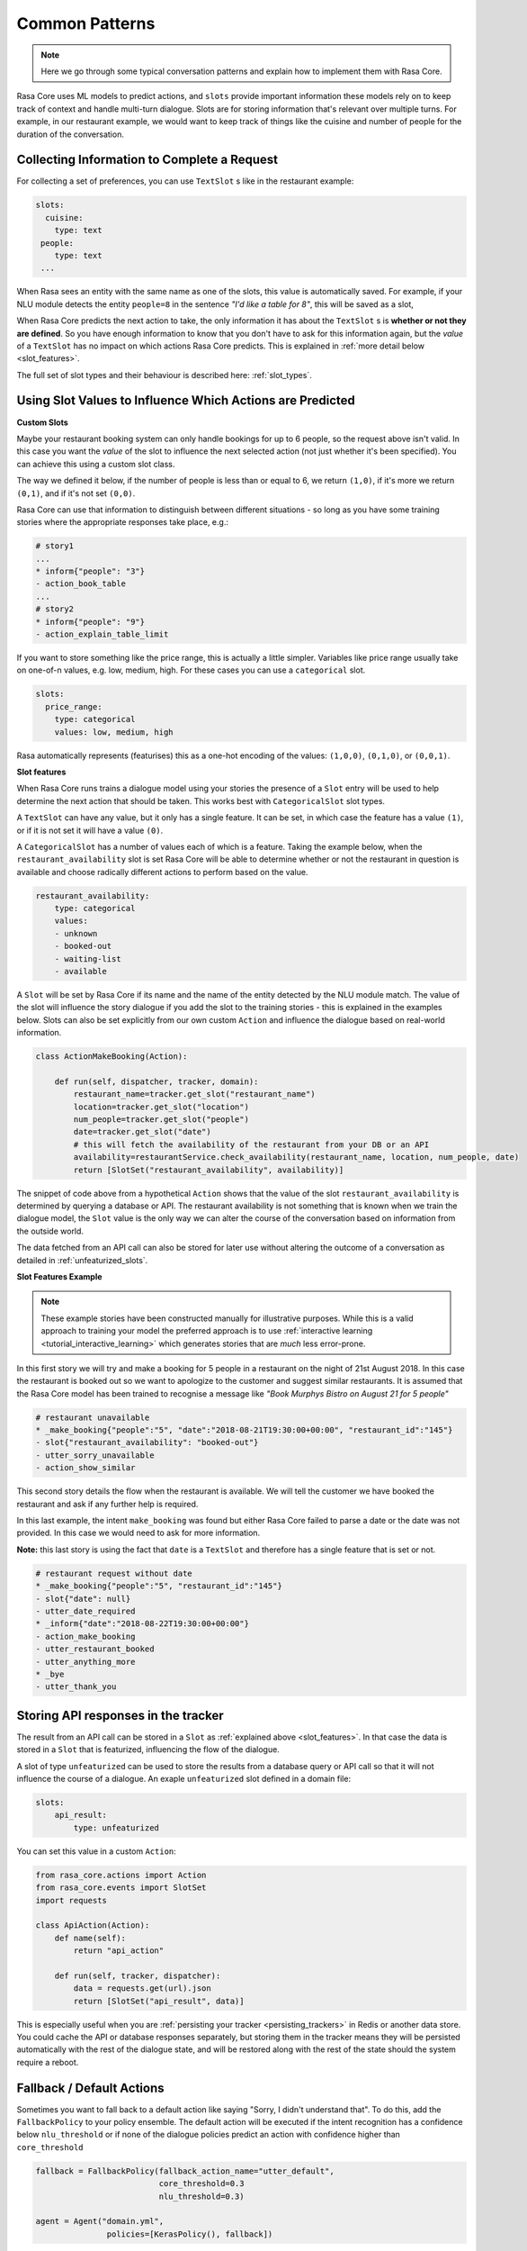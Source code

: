 .. _patterns:

Common Patterns
===============


.. note:: 
   Here we go through some typical conversation patterns and explain how to implement
   them with Rasa Core. 


Rasa Core uses ML models to predict actions, and ``slots`` provide important
information these models rely on to keep track of context and handle multi-turn dialogue.
Slots are for storing information that's relevant over multiple turns. For example, in
our restaurant example, we would want to keep track of things like the cuisine and number of 
people for the duration of the conversation. 

Collecting Information to Complete a Request
^^^^^^^^^^^^^^^^^^^^^^^^^^^^^^^^^^^^^^^^^^^^

For collecting a set of preferences, you can use ``TextSlot`` s like in the restaurant example:

.. code-block:: yaml

   slots:
     cuisine:
       type: text
    people:
       type: text
    ...


When Rasa sees an entity with the same name as one of the slots, this value is automatically saved.
For example, if your NLU module detects the entity ``people=8`` in the sentence *"I'd like a table for 8"*,
this will be saved as a slot,

.. testsetup::

   from rasa_core.trackers import DialogueStateTracker
   from rasa_core.slots import TextSlot
   from rasa_core.events import SlotSet
   tracker = DialogueStateTracker("default", slots=[TextSlot("people")])
   tracker.update(SlotSet("people", "8"))

.. doctest::

   >>> tracker.slots
   {'people': <TextSlot(people: 8)>}


When Rasa Core predicts the next action to take, the only information it has about the ``TextSlot`` s is 
**whether or not they are defined**. So you have enough information to know that you don't have to ask for this
information again, but the *value* of a ``TextSlot`` has no impact on which actions Rasa Core predicts. This is
explained in :ref:`more detail below <slot_features>`.

The full set of slot types and their behaviour is described here: :ref:`slot_types`.

Using Slot Values to Influence Which Actions are Predicted
^^^^^^^^^^^^^^^^^^^^^^^^^^^^^^^^^^^^^^^^^^^^^^^^^^^^^^^^^^ 

**Custom Slots**

Maybe your restaurant booking system can only handle bookings for up to 6 people, so the 
request above isn't valid. In this case you want the *value* of the slot to influence the 
next selected action (not just whether it's been specified). You can achieve this using a custom
slot class. 

The way we defined it below, if the number of people is less than or equal to 6, we return ``(1,0)``,
if it's more we return ``(0,1)``, and if it's not set ``(0,0)``. 

Rasa Core can use that information to distinguish between different situations - so long as 
you have some training stories where the appropriate responses take place, e.g.:


.. code-block:: md

   # story1
   ...
   * inform{"people": "3"}
   - action_book_table
   ...
   # story2
   * inform{"people": "9"}
   - action_explain_table_limit
   


.. doctest::

   from rasa_core.slots import Slot
   
   class NumberOfPeopleSlot(Slot):
     
     def feature_dimensionality(self):
         return 2
    
     def as_feature(self):
         r = [0.0] * self.feature_dimensionality()
         if self.value:
             if self.value <= 6:
                 r[0] = 1.0
             else:
                 r[1] = 1.0
         return r


If you want to store something like the price range, this is actually a little simpler. Variables
like price range usually take on one-of-n values, e.g. low, medium, high. For these cases you can use
a ``categorical`` slot.

.. code-block:: yaml

   slots:
     price_range:
       type: categorical
       values: low, medium, high


Rasa automatically represents (featurises) this as a one-hot encoding of the values: ``(1,0,0)``, ``(0,1,0)``, or ``(0,0,1)``.

.. _slot_features:

**Slot features**

When Rasa Core runs trains a dialogue model using your stories the presence of a ``Slot`` entry will be used to help 
determine the next action that should be taken. This works best with ``CategoricalSlot`` slot types. 

A ``TextSlot`` can have any value, but it only has a single feature. It can be set, in which case the feature 
has a value ``(1)``, or if it is not set it will have a value ``(0)``. 

A ``CategoricalSlot`` has a number of values each of which is a feature. Taking the example below, when the 
``restaurant_availability`` slot is set Rasa Core will be able to determine whether or not the restaurant in question is 
available and choose radically different actions to perform based on the value.

.. code-block:: yaml

    restaurant_availability:
        type: categorical
        values:
        - unknown
        - booked-out
        - waiting-list
        - available

A ``Slot`` will be set by Rasa Core if its name and the name of the entity detected by the NLU module 
match. The value of the slot will influence the story dialogue if you add the slot to the training 
stories - this is explained in the examples below. Slots can also be set explicitly from our own custom ``Action`` 
and influence the dialogue based on real-world information.

.. code-block:: python

    class ActionMakeBooking(Action):

        def run(self, dispatcher, tracker, domain):
            restaurant_name=tracker.get_slot("restaurant_name")
            location=tracker.get_slot("location")
            num_people=tracker.get_slot("people")
            date=tracker.get_slot("date")
            # this will fetch the availability of the restaurant from your DB or an API
            availability=restaurantService.check_availability(restaurant_name, location, num_people, date)
            return [SlotSet("restaurant_availability", availability)]

The snippet of code above from a hypothetical ``Action`` shows that the value of the slot ``restaurant_availability`` is determined by querying a database or API. The restaurant availability is not something that is known when we train the dialogue model, the ``Slot`` value is the only way we can alter the course of the conversation based on information from the outside world.

The data fetched from an API call can also be stored for later use without altering the outcome of a conversation as detailed in :ref:`unfeaturized_slots`.

**Slot Features Example**

.. note:: 
    These example stories have been constructed manually for illustrative purposes. While this is a valid approach to training your model the preferred approach is to use :ref:`interactive learning <tutorial_interactive_learning>` which generates stories that are *much* less error-prone.

In this first story we will try and make a booking for 5 people in a restaurant on the night of 21st August 2018. 
In this case the restaurant is booked out so we want to apologize to the customer and suggest similar restaurants. It is assumed that the Rasa Core model has been trained to recognise a message like *"Book Murphys Bistro on August 21 for 5 people"*

.. code-block:: md

    # restaurant unavailable
    * _make_booking{"people":"5", "date":"2018-08-21T19:30:00+00:00", "restaurant_id":"145"}
    - slot{"restaurant_availability": "booked-out"}
    - utter_sorry_unavailable
    - action_show_similar

This second story details the flow when the restaurant is available. We will tell the customer we have booked 
the restaurant and ask if any further help is required.
    
.. code-block:: md
    # restaurant available
    * _make_booking{"people":"5", "date":"2018-08-22T19:30:00+00:00", "restaurant_id":"145"}
    - slot{"restaurant_availability": "available"}
    - action_make_booking
    - utter_restaurant_booked
    - utter_anything_more
    * _bye
    - utter_thank_you

In this last example, the intent ``make_booking`` was found but either Rasa Core failed to parse a date or the 
date was not provided. In this case we would need to ask for more information.

**Note:** this last story is using the fact that ``date`` is a ``TextSlot`` and therefore has a single feature that 
is set or not.

.. code-block:: md

    # restaurant request without date
    * _make_booking{"people":"5", "restaurant_id":"145"}
    - slot{"date": null}
    - utter_date_required
    * _inform{"date":"2018-08-22T19:30:00+00:00"}
    - action_make_booking
    - utter_restaurant_booked
    - utter_anything_more
    * _bye
    - utter_thank_you

.. _unfeaturized_slots:

Storing API responses in the tracker
^^^^^^^^^^^^^^^^^^^^^^^^^^^^^^^^^^^^

The result from an API call can be stored in a ``Slot`` as :ref:`explained above <slot_features>`. In that case 
the data is stored in a ``Slot`` that is featurized, influencing the flow of the dialogue. 

A slot of type ``unfeaturized`` can be used to store the results from a database query or API call so that it will 
not influence the course of a dialogue. An exaple ``unfeaturized`` slot defined in a domain file:

.. code-block:: yaml

    slots:
        api_result:
            type: unfeaturized

You can set this value in a custom ``Action``:

.. code-block:: python

   from rasa_core.actions import Action
   from rasa_core.events import SlotSet
   import requests
   
   class ApiAction(Action):
       def name(self):
           return "api_action"

       def run(self, tracker, dispatcher):
           data = requests.get(url).json
           return [SlotSet("api_result", data)]

This is especially useful when you are :ref:`persisting your tracker <persisting_trackers>` in Redis or another data store. You could cache the API or database responses separately, but storing them in the tracker means they will be persisted automatically with the rest of the dialogue state, and will be restored along with the rest of the state should the system require a reboot.

Fallback / Default Actions
^^^^^^^^^^^^^^^^^^^^^^^^^^

Sometimes you want to fall back to a default action like saying "Sorry, I didn't understand that".
To do this, add the ``FallbackPolicy`` to your policy ensemble.
The default action will be executed if the intent recognition has a confidence below ``nlu_threshold``
or if none of the dialogue policies predict an action with confidence higher than ``core_threshold``

.. code-block:: python

   fallback = FallbackPolicy(fallback_action_name="utter_default",
                             core_threshold=0.3
                             nlu_threshold=0.3)

   agent = Agent("domain.yml",
                  policies=[KerasPolicy(), fallback])

